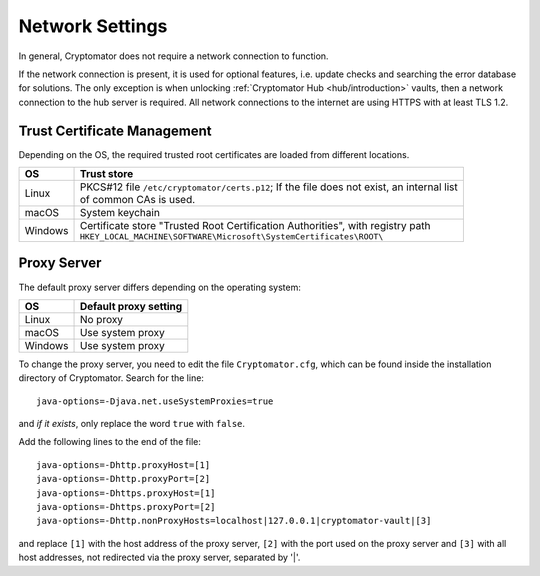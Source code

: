 Network Settings
================

In general, Cryptomator does not require a network connection to function.

If the network connection is present, it is used for optional features, i.e. update checks and searching the error database for solutions.
The only exception is when unlocking :ref:`Cryptomator Hub <hub/introduction>` vaults, then a network connection to the hub server is required.
All network connections to the internet are using HTTPS with at least TLS 1.2.

Trust Certificate Management
-----------------------------
Depending on the OS, the required trusted root certificates are loaded from different locations.

+---------+--------------------------------------------------------------------------------------------------------------------------------+
| OS      | Trust store                                                                                                                    |
+=========+================================================================================================================================+
| Linux   | | PKCS#12 file ``/etc/cryptomator/certs.p12``; If the file does not exist, an internal list                                    |
|         | | of common CAs is used.                                                                                                       |
+---------+--------------------------------------------------------------------------------------------------------------------------------+
| macOS   | System keychain                                                                                                                |
+---------+--------------------------------------------------------------------------------------------------------------------------------+
| Windows | | Certificate store "Trusted Root Certification Authorities", with registry path                                               |
|         | | ``HKEY_LOCAL_MACHINE\SOFTWARE\Microsoft\SystemCertificates\ROOT\``                                                           |
+---------+--------------------------------------------------------------------------------------------------------------------------------+

Proxy Server
------------
The default proxy server differs depending on the operating system:

+---------+-----------------------+
| OS      | Default proxy setting |
+=========+=======================+
| Linux   | No proxy              |
+---------+-----------------------+
| macOS   | Use system proxy      |
+---------+-----------------------+
| Windows | Use system proxy      |
+---------+-----------------------+


To change the proxy server, you need to edit the file ``Cryptomator.cfg``, which can be found inside the installation directory of Cryptomator.
Search for the line::

    java-options=-Djava.net.useSystemProxies=true

and *if it exists*, only replace the word ``true`` with ``false``.

Add the following lines to the end of the file::

    java-options=-Dhttp.proxyHost=[1]
    java-options=-Dhttp.proxyPort=[2]
    java-options=-Dhttps.proxyHost=[1]
    java-options=-Dhttps.proxyPort=[2]
    java-options=-Dhttp.nonProxyHosts=localhost|127.0.0.1|cryptomator-vault|[3]

and replace ``[1]`` with the host address of the proxy server, ``[2]`` with the port used on the proxy server and ``[3]`` with all host addresses, not redirected via the proxy server, separated by '|'.